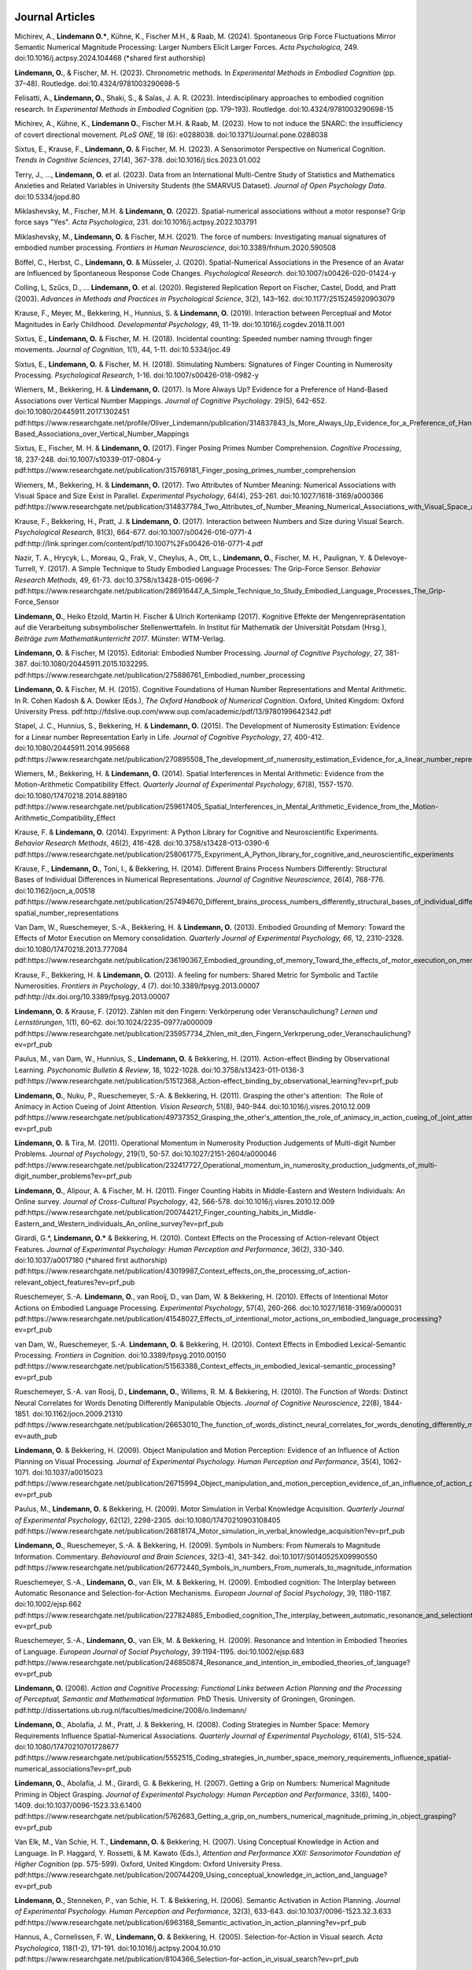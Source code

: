 Journal Articles
----------------

Michirev, A., **Lindemann O.***, Kühne, K., Fischer M.H., &  Raab, M. (2024). Spontaneous Grip Force Fluctuations Mirror Semantic Numerical Magnitude Processing: Larger Numbers Elicit Larger Forces. *Acta Psychologica*, 249. doi:10.1016/j.actpsy.2024.104468 (\*shared first authorship)

**Lindemann, O.**, & Fischer, M. H. (2023). Chronometric methods. In *Experimental Methods in Embodied Cognition* (pp. 37–48). Routledge. doi:10.4324/9781003290698-5

Felisatti, A., **Lindemann, O.**, Shaki, S., & Salas, J. A. R. (2023). Interdisciplinary approaches to embodied cognition research. In *Experimental Methods in Embodied Cognition* (pp. 179–193). Routledge. doi:10.4324/9781003290698-15

Michirev, A., Kühne, K., **Lindemann O.**, Fischer M.H. & Raab, M. (2023). How to not induce the SNARC: the insufficiency of covert directional movement. *PLoS ONE*, 18 (6): e0288038. doi:10.1371/Journal.pone.0288038

Sixtus, E., Krause, F., **Lindemann, O.** & Fischer, M. H. (2023). A Sensorimotor Perspective on Numerical Cognition. *Trends in Cognitive Sciences*, 27(4), 367-378. doi:10.1016/j.tics.2023.01.002

Terry, J., ..., **Lindemann, O.** et al. (2023). Data from an International Multi-Centre Study of Statistics and Mathematics Anxieties and Related Variables in University Students (the SMARVUS Dataset). *Journal of Open Psychology Data*. doi:10.5334/jopd.80

Miklashevsky, M., Fischer, M.H. & **Lindemann, O.** (2022). Spatial-numerical associations without a motor response? Grip force says "Yes". *Acta Psychologica*, 231. doi:10.1016/j.actpsy.2022.103791

Miklashevsky, M., **Lindemann, O.** & Fischer, M.H. (2021). The force of numbers: Investigating manual signatures of embodied number processing. *Frontiers in Human Neuroscience*, doi:10.3389/fnhum.2020.590508

Böffel, C., Herbst, C., **Lindemann, O.** & Müsseler, J. (2020). Spatial-Numerical Associations in the Presence of an Avatar are Influenced by Spontaneous Response Code Changes. *Psychological Research*. doi:10.1007/s00426-020-01424-y

Colling, L, Szűcs, D., ... **Lindemann, O.** et al. (2020). Registered Replication Report on Fischer, Castel, Dodd, and Pratt (2003). *Advances in Methods and Practices in Psychological Science*, 3(2), 143–162. doi:10.1177/2515245920903079

Krause, F., Meyer, M., Bekkering, H., Hunnius, S. & **Lindemann, O.** (2019).  Interaction between Perceptual and Motor Magnitudes in Early Childhood. *Developmental Psychology*, 49, 11-19. doi:10.1016/j.cogdev.2018.11.001

Sixtus, E., **Lindemann, O.** & Fischer, M. H. (2018). Incidental counting: Speeded number naming through finger movements. *Journal of Cognition*, 1(1), 44, 1-11. doi:10.5334/joc.49

Sixtus, E., **Lindemann, O.** & Fischer, M. H. (2018). Stimulating Numbers:
Signatures of Finger Counting in Numerosity Processing. *Psychological
Research*, 1-16. doi:10.1007/s00426-018-0982-y

Wiemers, M., Bekkering, H. & **Lindemann, O.** (2017). Is More Always Up?
Evidence for a Preference of Hand-Based Associations over Vertical Number
Mappings. *Journal of Cognitive Psychology*. 29(5), 642-652. doi:10.1080/20445911.2017.1302451
pdf:https://www.researchgate.net/profile/Oliver_Lindemann/publication/314837843_Is_More_Always_Up_Evidence_for_a_Preference_of_Hand-Based_Associations_over_Vertical_Number_Mappings

Sixtus, E., Fischer, M. H. & **Lindemann, O.** (2017). Finger Posing Primes
Number Comprehension. *Cognitive Processing*, 18, 237-248. doi:10.1007/s10339-017-0804-y
pdf:https://www.researchgate.net/publication/315769181_Finger_posing_primes_number_comprehension

Wiemers, M., Bekkering, H. & **Lindemann, O.** (2017). Two Attributes of
Number Meaning: Numerical Associations with Visual Space and Size Exist in
Parallel. *Experimental Psychology*, 64(4), 253-261. doi:10.1027/1618-3169/a000366
pdf:https://www.researchgate.net/publication/314837784_Two_Attributes_of_Number_Meaning_Numerical_Associations_with_Visual_Space_and_Size_Exist_in_Parallel

Krause, F., Bekkering, H., Pratt, J. & **Lindemann, O.** (2017).
Interaction between Numbers and Size during Visual Search. *Psychological
Research*, 81(3), 664-677. doi:10.1007/s00426-016-0771-4
pdf:http://link.springer.com/content/pdf/10.1007%2Fs00426-016-0771-4.pdf

Nazir, T. A., Hrycyk, L., Moreau, Q., Frak, V., Cheylus, A., Ott, L.,
**Lindemann, O.**, Fischer, M. H., Paulignan, Y. & Delevoye-Turrell, Y.
(2017). A Simple Technique to Study Embodied Language Processes: The Grip-Force
Sensor. *Behavior Research Methods*, 49, 61-73.  doi:10.3758/s13428-015-0696-7
pdf:https://www.researchgate.net/publication/286916447_A_Simple_Technique_to_Study_Embodied_Language_Processes_The_Grip-Force_Sensor

**Lindemann, O.**, Heiko Etzold, Martin H. Fischer \& Ulrich Kortenkamp (2017).
Kognitive Effekte der Mengenrepräsentation auf die
Verarbeitung subsymbolischer Stellenwerttafeln.  In Institut für Mathematik der Universität
Potsdam (Hrsg.), *Beiträge zum Mathematikunterricht 2017*. Münster: WTM-Verlag.

**Lindemann, O.** & Fischer, M (2015). Editorial: Embodied Number Processing.
*Journal of Cognitive Psychology*, 27, 381-387.  doi:10.1080/20445911.2015.1032295.
pdf:https://www.researchgate.net/publication/275886761_Embodied_number_processing

**Lindemann, O.** & Fischer, M. H. (2015). Cognitive Foundations of Human
Number Representations and Mental Arithmetic. In R. Cohen Kadosh & A.  Dowker
(Eds.), *The Oxford Handbook of Numerical Cognition*. Oxford, United Kingdom:
Oxford University Press.
pdf:http://fdslive.oup.com/www.oup.com/academic/pdf/13/9780199642342.pdf

Stapel, J. C., Hunnius, S., Bekkering, H. & **Lindemann, O.** (2015). The
Development of Numerosity Estimation: Evidence for a Linear number
Representation Early in Life. *Journal of Cognitive Psychology*, 27, 400-412.
doi:10.1080/20445911.2014.995668
pdf:https://www.researchgate.net/publication/270895508_The_development_of_numerosity_estimation_Evidence_for_a_linear_number_representation_early_in_life

Wiemers, M., Bekkering, H. & **Lindemann, O.** (2014). Spatial Interferences in
Mental Arithmetic: Evidence from the Motion-Arithmetic Compatibility Effect.
*Quarterly Journal of Experimental Psychology*, 67(8), 1557-1570.
doi:10.1080/17470218.2014.889180 pdf:https://www.researchgate.net/publication/259617405_Spatial_Interferences_in_Mental_Arithmetic_Evidence_from_the_Motion-Arithmetic_Compatibility_Effect

Krause, F. & **Lindemann, O.** (2014). Expyriment: A Python Library for
Cognitive and Neuroscientific Experiments. *Behavior Research Methods*, 46(2),
416-428.  doi:10.3758/s13428-013-0390-6 pdf:https://www.researchgate.net/publication/258061775_Expyriment_A_Python_library_for_cognitive_and_neuroscientific_experiments

Krause, F., **Lindemann, O.**, Toni, I., & Bekkering, H. (2014). Different
Brains Process Numbers Differently: Structural Bases of Individual Differences
in Numerical Representations. *Journal of Cognitive Neuroscience*, 26(4),
768-776.  doi:10.1162/jocn_a_00518 pdf:https://www.researchgate.net/publication/257494670_Different_brains_process_numbers_differently_structural_bases_of_individual_differences_in_spatial_and_non-spatial_number_representations


Van Dam, W., Rueschemeyer, S.-A., Bekkering, H. & **Lindemann, O.** (2013).
Embodied Grounding of Memory: Toward the Effects of Motor Execution on Memory
consolidation. *Quarterly Journal of Experimental Psychology, 66*, 12,
2310-2328.  doi:10.1080/17470218.2013.777084 pdf:https://www.researchgate.net/publication/236190367_Embodied_grounding_of_memory_Toward_the_effects_of_motor_execution_on_memory_consolidation

Krause, F., Bekkering, H. & **Lindemann, O.** (2013). A feeling for numbers:
Shared Metric for Symbolic and Tactile Numerosities.  *Frontiers in
Psychology*, 4 (7). doi:10.3389/fpsyg.2013.00007 pdf:http://dx.doi.org/10.3389/fpsyg.2013.00007

**Lindemann, O.** & Krause, F. (2012). Zählen mit den Fingern: Verkörperung
oder Veranschaulichung? *Lernen und Lernstörungen*, 1(1), 60–62.
doi:10.1024/2235-0977/a000009 pdf:https://www.researchgate.net/publication/235957734_Zhlen_mit_den_Fingern_Verkrperung_oder_Veranschaulichung?ev=prf_pub

Paulus, M., van Dam, W., Hunnius, S., **Lindemann, O.** & Bekkering, H. (2011).
Action-effect Binding by Observational Learning. *Psychonomic Bulletin &
Review*, 18, 1022-1028. doi:10.3758/s13423-011-0136-3 pdf:https://www.researchgate.net/publication/51512368_Action-effect_binding_by_observational_learning?ev=prf_pub

**Lindemann, O.**, Nuku, P., Rueschemeyer, S.-A. & Bekkering, H. (2011).
Grasping the other's attention:  The Role of Animacy in Action Cueing of Joint
Attention. *Vision Research*, 51(8), 940-944.  doi:10.1016/j.visres.2010.12.009
pdf:https://www.researchgate.net/publication/49737352_Grasping_the_other's_attention_the_role_of_animacy_in_action_cueing_of_joint_attention?ev=prf_pub

**Lindemann, O.** & Tira, M. (2011). Operational Momentum in Numerosity
Production Judgements of Multi-digit Number Problems. *Journal of Psychology*,
219(1), 50-57. doi:10.1027/2151-2604/a000046
pdf:https://www.researchgate.net/publication/232417727_Operational_momentum_in_numerosity_production_judgments_of_multi-digit_number_problems?ev=prf_pub

**Lindemann, O.**, Alipour, A. & Fischer, M. H. (2011). Finger Counting Habits
in Middle-Eastern and Western Individuals: An Online survey. *Journal of
Cross-Cultural Psychology*, 42, 566-578. doi:10.1016/j.visres.2010.12.009
pdf:https://www.researchgate.net/publication/200744217_Finger_counting_habits_in_Middle-Eastern_and_Western_individuals_An_online_survey?ev=prf_pub

Girardi, G.*, **Lindemann, O.*** & Bekkering, H. (2010). Context Effects on the
Processing of Action-relevant Object Features. *Journal of Experimental
Psychology: Human Perception and Performance*, 36(2), 330-340.
doi:10.1037/a0017180 (\*shared first authorship)
pdf:https://www.researchgate.net/publication/43019987_Context_effects_on_the_processing_of_action-relevant_object_features?ev=prf_pub

Rueschemeyer, S.-A. **Lindemann, O.**, van Rooij, D., van Dam, W. & Bekkering,
H.  (2010). Effects of Intentional Motor Actions on Embodied Language
Processing.  *Experimental Psychology*, 57(4), 260-266.
doi:10.1027/1618-3169/a000031
pdf:https://www.researchgate.net/publication/41548027_Effects_of_intentional_motor_actions_on_embodied_language_processing?ev=prf_pub


van Dam, W., Rueschemeyer, S.-A. **Lindemann, O.** & Bekkering, H. (2010).
Context Effects in Embodied Lexical-Semantic Processing. *Frontiers in
Cognition*.  doi:10.3389/fpsyg.2010.00150
pdf:https://www.researchgate.net/publication/51563388_Context_effects_in_embodied_lexical-semantic_processing?ev=prf_pub

Rueschemeyer, S.-A. van Rooij, D., **Lindemann, O.**, Willems, R. M. &
Bekkering, H. (2010). The Function of Words: Distinct Neural Correlates for
Words Denoting Differently Manipulable Objects. *Journal of Cognitive
Neuroscience*, 22(8), 1844-1851. doi:10.1162/jocn.2009.21310 pdf:https://www.researchgate.net/publication/26653010_The_function_of_words_distinct_neural_correlates_for_words_denoting_differently_manipulable_objects?ev=auth_pub

**Lindemann, O.** & Bekkering, H. (2009). Object Manipulation and Motion
Perception: Evidence of an Influence of Action Planning on Visual Processing.
*Journal of Experimental Psychology. Human Perception and Performance*, 35(4),
1062-1071. doi:10.1037/a0015023 pdf:https://www.researchgate.net/publication/26715994_Object_manipulation_and_motion_perception_evidence_of_an_influence_of_action_planning_on_visual_processing?ev=prf_pub

Paulus, M., **Lindemann, O.** & Bekkering, H. (2009). Motor Simulation in
Verbal Knowledge Acquisition. *Quarterly Journal of Experimental Psychology*,
62(12), 2298-2305. doi:10.1080/17470210903108405 pdf:https://www.researchgate.net/publication/26818174_Motor_simulation_in_verbal_knowledge_acquisition?ev=prf_pub

**Lindemann, O.**, Rueschemeyer, S.-A. & Bekkering, H. (2009). Symbols in
Numbers: From Numerals to Magnitude Information. Commentary. *Behavioural and
Brain Sciences*, 32(3-4), 341-342. doi:10.1017/S0140525X09990550
pdf:https://www.researchgate.net/publication/26772440_Symbols_in_numbers_From_numerals_to_magnitude_information

Rueschemeyer, S.-A., **Lindemann, O.**, van Elk, M. & Bekkering, H. (2009).
Embodied cognition: The Interplay between Automatic Resonance and
Selection-for-Action Mechanisms. *European Journal of Social Psychology*, 39,
1180-1187. doi:10.1002/ejsp.662 pdf:https://www.researchgate.net/publication/227824885_Embodied_cognition_The_interplay_between_automatic_resonance_and_selectionforaction_mechanisms?ev=prf_pub

Rueschemeyer, S.-A., **Lindemann, O.**, van Elk, M. & Bekkering, H. (2009).
Resonance and Intention in Embodied Theories of Language. *European Journal of
Social Psychology*, 39:1194-1195.  doi:10.1002/ejsp.683
pdf:https://www.researchgate.net/publication/246850874_Resonance_and_intention_in_embodied_theories_of_language?ev=prf_pub

**Lindemann, O.** (2008). *Action and Cognitive Processing: Functional Links
between Action Planning and the Processing of Perceptual, Semantic and
Mathematical Information*. PhD Thesis. University of Groningen, Groningen.
pdf:http://dissertations.ub.rug.nl/faculties/medicine/2008/o.lindemann/


**Lindemann, O.**, Abolafia, J. M., Pratt, J. & Bekkering, H. (2008). Coding
Strategies in Number Space: Memory Requirements Influence Spatial-Numerical
Associations. *Quarterly Journal of Experimental Psychology*, 61(4), 515-524.
doi:10.1080/17470210701728677
pdf:https://www.researchgate.net/publication/5552515_Coding_strategies_in_number_space_memory_requirements_influence_spatial-numerical_associations?ev=prf_pub

**Lindemann, O.**, Abolafia, J. M., Girardi, G. & Bekkering, H. (2007).
Getting a Grip on Numbers: Numerical Magnitude Priming in Object Grasping.
*Journal of Experimental Psychology: Human Perception and Performance*, 33(6),
1400-1409.  doi:10.1037/0096-1523.33.6.1400 pdf:https://www.researchgate.net/publication/5762683_Getting_a_grip_on_numbers_numerical_magnitude_priming_in_object_grasping?ev=prf_pub

Van Elk, M., Van Schie, H. T., **Lindemann, O.** & Bekkering, H. (2007). Using
Conceptual Knowledge in Action and Language. In P. Haggard, Y. Rossetti, & M.
Kawato (Eds.), *Attention and Performance XXII: Sensorimotor Foundation of
Higher Cognition* (pp. 575-599). Oxford, United Kingdom: Oxford University
Press.
pdf:https://www.researchgate.net/publication/200744209_Using_conceptual_knowledge_in_action_and_language?ev=prf_pub


**Lindemann, O.**, Stenneken, P., van Schie, H. T. & Bekkering, H. (2006).
Semantic Activation in Action Planning. *Journal of Experimental Psychology.
Human Perception and Performance*, 32(3), 633-643.
doi:10.1037/0096-1523.32.3.633
pdf:https://www.researchgate.net/publication/6963168_Semantic_activation_in_action_planning?ev=prf_pub

Hannus, A., Cornelissen, F. W., **Lindemann, O.** & Bekkering, H. (2005).
Selection-for-Action in Visual search. *Acta Psychologica*, 118(1-2), 171-191.
doi:10.1016/j.actpsy.2004.10.010
pdf:https://www.researchgate.net/publication/8104366_Selection-for-action_in_visual_search?ev=prf_pub


Published Abstracts
-------------------

Sixtus, E., **Lindemann, O.** & Fischer, M. (2014). The Flexibility of
Finger-based Magnitude Representations. *Cognitive Processing. Proceedings of
12th Biannual conference of the German Cognitive Science Society.*
doi:10.1007/s10339-014-0632-2
pdf:https://www.researchgate.net/publication/279034991_The_flexibility_of_finger-based_magnitude_representations


**Lindemann, O.** & Paulus, M. (2012). Acquisition of action knowledge through
verbal and social learning. *Cognitive Processing. Special Issue ICSC 2012 5th
International Conference on Spatial Cognition: Space and Embodied Cognition*,
13, S10-S10.
pdf:https://www.researchgate.net/publication/278378731_Acquisition_of_action_knowledge_through_verbal_and_social_learning

Technical Reports
-----------------

**Lindemann, O.** & Fischer, M. H. (2013). Learning Effects of Arithmetic
Problem Solving while Unlocking a Mobile Phone. *Technical Report*. University
of Potsdam. doi:10.5281/zenodo.18094
pdf:https://zenodo.org/record/18094/files/Lindemann-uyb-report-2013.pdf
